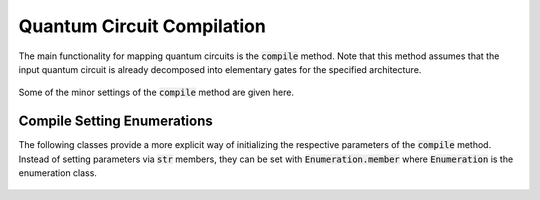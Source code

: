 Quantum Circuit Compilation
===========================

The main functionality for mapping quantum circuits is the :code:`compile` method. Note that this method assumes that the input quantum circuit is already decomposed into elementary gates for the specified architecture.

    .. currentmodule:: mqt.qmap
    .. automethod:: mqt.qmap::compile

Some of the minor settings of the :code:`compile` method are given here.


Compile Setting Enumerations
############################

The following classes provide a more explicit way of initializing the respective parameters of the :code:`compile` method. Instead of setting parameters via :code:`str` members, they can be set with :code:`Enumeration.member` where :code:`Enumeration` is the enumeration class.

    .. currentmodule:: mqt.qmap
    .. autoclass:: Method

    .. autoclass:: Layering

    .. autoclass:: InitialLayout

    .. autoclass:: Encoding

    .. autoclass:: CommanderGrouping

    .. autoclass:: SwapReduction
